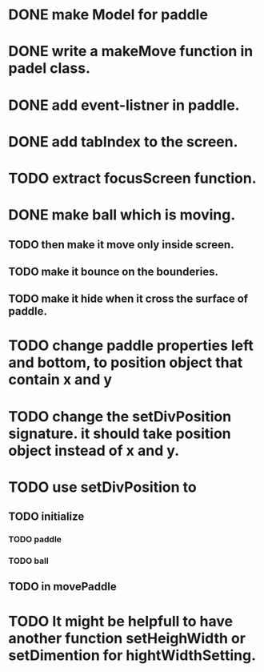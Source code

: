 * DONE make Model for paddle
* DONE write a makeMove function in padel class.
* DONE add event-listner in paddle.
* DONE add tabIndex to the screen.
* TODO extract focusScreen function.
* DONE make ball which is moving.
** TODO then make it move only inside screen.
** TODO make it bounce on the bounderies.
** TODO make it hide when it cross the surface of paddle.

* TODO change paddle properties left and bottom, to position object that contain x and y
* TODO change the setDivPosition signature. it should take position object instead of x and y.

* TODO use setDivPosition to 

** TODO initialize 
*** TODO paddle 
*** TODO ball

** TODO in movePaddle

* TODO It might be helpfull to have another function setHeighWidth or setDimention for hightWidthSetting.